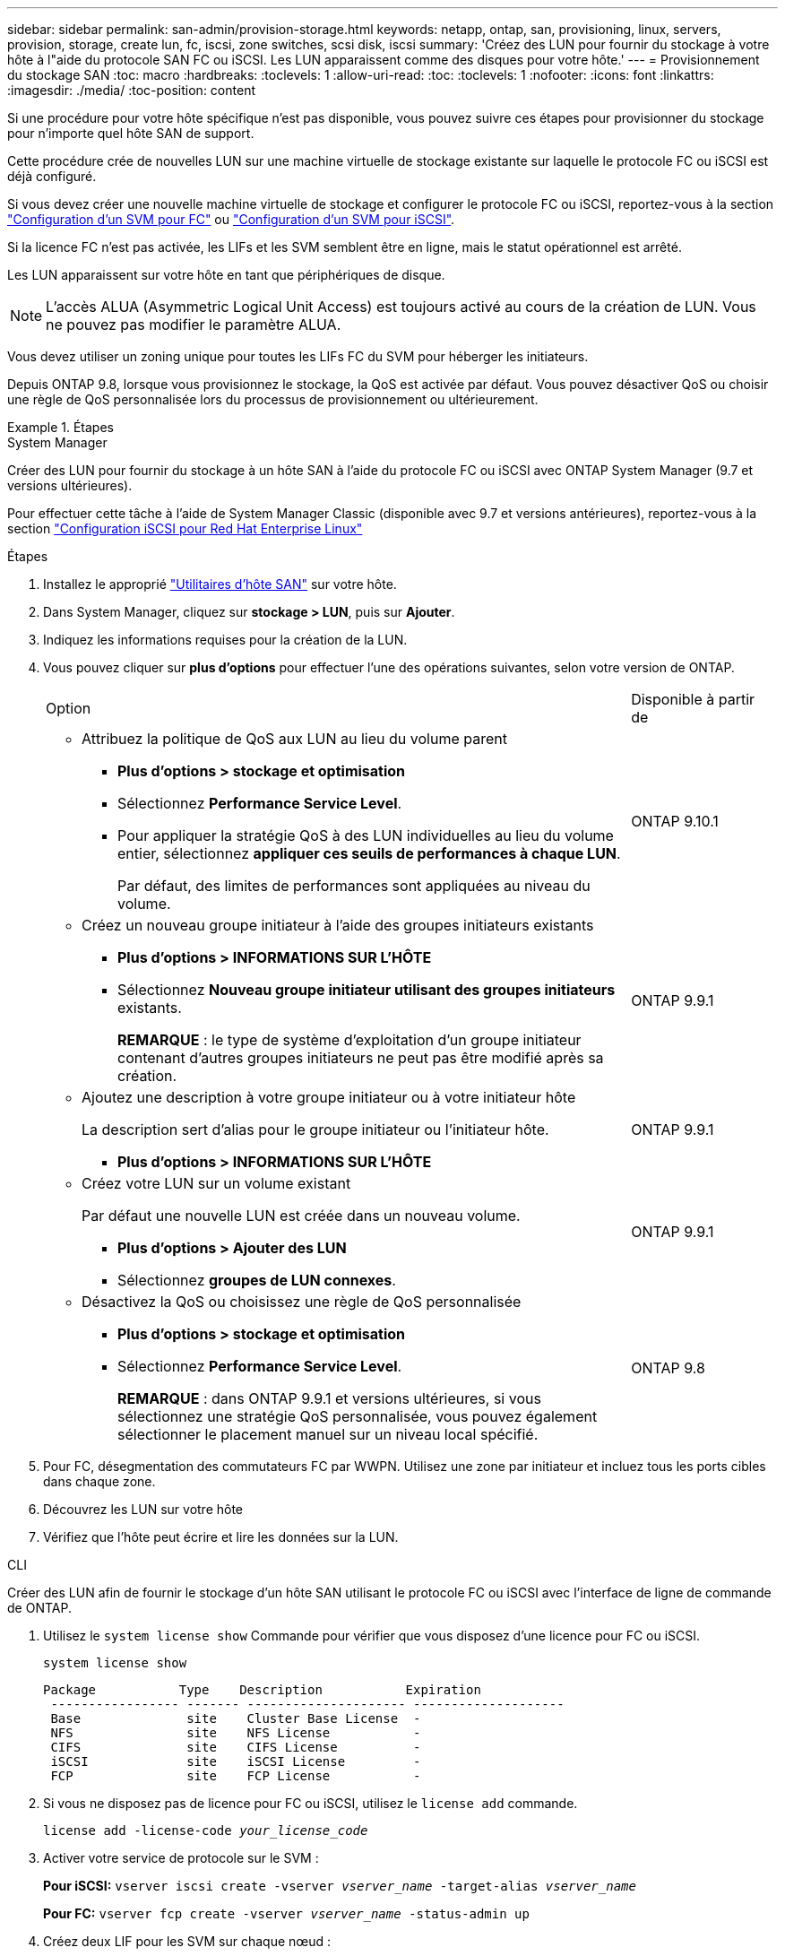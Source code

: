 ---
sidebar: sidebar 
permalink: san-admin/provision-storage.html 
keywords: netapp, ontap, san, provisioning, linux, servers, provision, storage, create lun, fc, iscsi, zone switches, scsi disk, iscsi 
summary: 'Créez des LUN pour fournir du stockage à votre hôte à l"aide du protocole SAN FC ou iSCSI. Les LUN apparaissent comme des disques pour votre hôte.' 
---
= Provisionnement du stockage SAN
:toc: macro
:hardbreaks:
:toclevels: 1
:allow-uri-read: 
:toc: 
:toclevels: 1
:nofooter: 
:icons: font
:linkattrs: 
:imagesdir: ./media/
:toc-position: content


[role="lead"]
Si une procédure pour votre hôte spécifique n'est pas disponible, vous pouvez suivre ces étapes pour provisionner du stockage pour n'importe quel hôte SAN de support.

Cette procédure crée de nouvelles LUN sur une machine virtuelle de stockage existante sur laquelle le protocole FC ou iSCSI est déjà configuré.

Si vous devez créer une nouvelle machine virtuelle de stockage et configurer le protocole FC ou iSCSI, reportez-vous à la section link:configure-svm-fc-task.html["Configuration d'un SVM pour FC"] ou link:configure-svm-iscsi-task.html["Configuration d'un SVM pour iSCSI"].

Si la licence FC n'est pas activée, les LIFs et les SVM semblent être en ligne, mais le statut opérationnel est arrêté.

Les LUN apparaissent sur votre hôte en tant que périphériques de disque.


NOTE: L'accès ALUA (Asymmetric Logical Unit Access) est toujours activé au cours de la création de LUN. Vous ne pouvez pas modifier le paramètre ALUA.

Vous devez utiliser un zoning unique pour toutes les LIFs FC du SVM pour héberger les initiateurs.

Depuis ONTAP 9.8, lorsque vous provisionnez le stockage, la QoS est activée par défaut. Vous pouvez désactiver QoS ou choisir une règle de QoS personnalisée lors du processus de provisionnement ou ultérieurement.

[role="tabbed-block"]
.Étapes
====
.System Manager
--
Créer des LUN pour fournir du stockage à un hôte SAN à l'aide du protocole FC ou iSCSI avec ONTAP System Manager (9.7 et versions ultérieures).

Pour effectuer cette tâche à l'aide de System Manager Classic (disponible avec 9.7 et versions antérieures), reportez-vous à la section https://docs.netapp.com/us-en/ontap-sm-classic/iscsi-config-rhel/index.html["Configuration iSCSI pour Red Hat Enterprise Linux"^]

.Étapes
. Installez le approprié link:https://docs.netapp.com/us-en/ontap-sanhost/["Utilitaires d'hôte SAN"] sur votre hôte.
. Dans System Manager, cliquez sur *stockage > LUN*, puis sur *Ajouter*.
. Indiquez les informations requises pour la création de la LUN.
. Vous pouvez cliquer sur *plus d'options* pour effectuer l'une des opérations suivantes, selon votre version de ONTAP.
+
[cols="80,20"]
|===


| Option | Disponible à partir de 


 a| 
** Attribuez la politique de QoS aux LUN au lieu du volume parent
+
*** *Plus d'options > stockage et optimisation*
*** Sélectionnez *Performance Service Level*.
*** Pour appliquer la stratégie QoS à des LUN individuelles au lieu du volume entier, sélectionnez *appliquer ces seuils de performances à chaque LUN*.
+
Par défaut, des limites de performances sont appliquées au niveau du volume.




| ONTAP 9.10.1 


 a| 
** Créez un nouveau groupe initiateur à l'aide des groupes initiateurs existants
+
*** *Plus d'options > INFORMATIONS SUR L'HÔTE*
*** Sélectionnez *Nouveau groupe initiateur utilisant des groupes initiateurs* existants.
+
*REMARQUE* : le type de système d'exploitation d'un groupe initiateur contenant d'autres groupes initiateurs ne peut pas être modifié après sa création.




| ONTAP 9.9.1 


 a| 
** Ajoutez une description à votre groupe initiateur ou à votre initiateur hôte
+
La description sert d'alias pour le groupe initiateur ou l'initiateur hôte.

+
*** *Plus d'options > INFORMATIONS SUR L'HÔTE*



| ONTAP 9.9.1 


 a| 
** Créez votre LUN sur un volume existant
+
Par défaut une nouvelle LUN est créée dans un nouveau volume.

+
*** *Plus d'options > Ajouter des LUN*
*** Sélectionnez *groupes de LUN connexes*.



| ONTAP 9.9.1 


 a| 
** Désactivez la QoS ou choisissez une règle de QoS personnalisée
+
*** *Plus d'options > stockage et optimisation*
*** Sélectionnez *Performance Service Level*.
+
*REMARQUE* : dans ONTAP 9.9.1 et versions ultérieures, si vous sélectionnez une stratégie QoS personnalisée, vous pouvez également sélectionner le placement manuel sur un niveau local spécifié.




| ONTAP 9.8 
|===


. Pour FC, désegmentation des commutateurs FC par WWPN. Utilisez une zone par initiateur et incluez tous les ports cibles dans chaque zone.
. Découvrez les LUN sur votre hôte
. Vérifiez que l'hôte peut écrire et lire les données sur la LUN.


--
.CLI
--
Créer des LUN afin de fournir le stockage d'un hôte SAN utilisant le protocole FC ou iSCSI avec l'interface de ligne de commande de ONTAP.

. Utilisez le `system license show` Commande pour vérifier que vous disposez d'une licence pour FC ou iSCSI.
+
`system license show`

+
[listing]
----

Package           Type    Description           Expiration
 ----------------- ------- --------------------- --------------------
 Base              site    Cluster Base License  -
 NFS               site    NFS License           -
 CIFS              site    CIFS License          -
 iSCSI             site    iSCSI License         -
 FCP               site    FCP License           -
----
. Si vous ne disposez pas de licence pour FC ou iSCSI, utilisez le `license add` commande.
+
`license add -license-code _your_license_code_`

. Activer votre service de protocole sur le SVM :
+
*Pour iSCSI:* `vserver iscsi create -vserver _vserver_name_ -target-alias _vserver_name_`

+
*Pour FC:* `vserver fcp create -vserver _vserver_name_ -status-admin up`

. Créez deux LIF pour les SVM sur chaque nœud :
+
`network interface create -vserver _vserver_name_ -lif _lif_name_ -role data -data-protocol iscsi|fc -home-node _node_name_ -home-port _port_name_ -address _ip_address_ -netmask netmask`

+
NetApp prend en charge au moins une LIF iSCSI ou FC par nœud pour chaque SVM assurant le service des données. Cependant, deux LIF par nœud sont nécessaires pour assurer la redondance.

. Vérifiez que vos LIF ont été créées et que leur statut opérationnel est `online`:
+
`network interface show -vserver _vserver_name_ _lif_name_`

. Création de vos LUN :
+
`lun create -vserver vserver_name -volume _volume_name_ -lun _lun_name_ -size _lun_size_ -ostype linux -space-reserve enabled|disabled`

+
Le nom de LUN ne doit pas dépasser 255 caractères et ne peut pas contenir d'espaces.

+

NOTE: L'option NVFAIL est automatiquement activée lorsqu'une LUN est créée dans un volume.

. Création de vos igroups :
+
`igroup create -vserver _vserver_name_ -igroup _igroup_name_ -protocol fcp|iscsi|mixed -ostype linux -initiator _initiator_name_`

. Mappage de vos LUN sur des igroups :
+
`lun mapping create -vserver _vserver_name_ -volume _volume_name_ -lun _lun_name_ -igroup _igroup_name_`

. Vérifiez que vos LUN sont configurées correctement :
+
`lun show -vserver _vserver_name_`

. link:create-port-sets-binding-igroups-task.html["Créez un port défini et associez-le à un groupe initiateur"] (en option).
. Suivez les étapes de la documentation de votre hôte pour activer l'accès aux blocs sur vos hôtes spécifiques.
. Utilisez les utilitaires hôtes pour terminer le mappage FC ou iSCSI et détecter vos LUN sur l'hôte.


--
====
link:index.html["Présentation de L'administration SAN"]
https://docs.netapp.com/us-en/ontap-sanhost/index.html["Configuration de l'hôte SAN ONTAP"]
https://docs.netapp.com/us-en/ontap/san-admin/manage-san-initiators-task.html["Afficher et gérer les groupes initiateurs SAN dans System Manager"]
http://www.netapp.com/us/media/tr-4017.pdf["Rapport technique de NetApp 4017 : meilleures pratiques liées au SAN Fibre Channel"]
